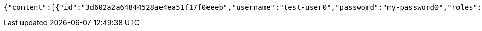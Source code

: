 [source,options="nowrap"]
----
{"content":[{"id":"3d602a2a64844528ae4ea51f17f0eeeb","username":"test-user0","password":"my-password0","roles":["admin-role"],"authorities":["admin"],"country":"Nigeria","favourite-color":"blue"},{"id":"4b202a4c389a4fe8be3c4c472c838386","username":"test-user1","password":"my-password1","roles":["admin-role"],"authorities":["admin"],"country":"Nigeria","favourite-color":"blue"},{"id":"d79e313d0e33469e896c985ea31b5891","username":"test-user2","password":"my-password2","roles":["admin-role"],"authorities":["admin"],"country":"Nigeria","favourite-color":"blue"}],"totalPages":1,"totalElements":3,"last":true,"size":20,"number":0,"sort":{"sorted":false,"unsorted":true},"numberOfElements":3,"first":true}
----